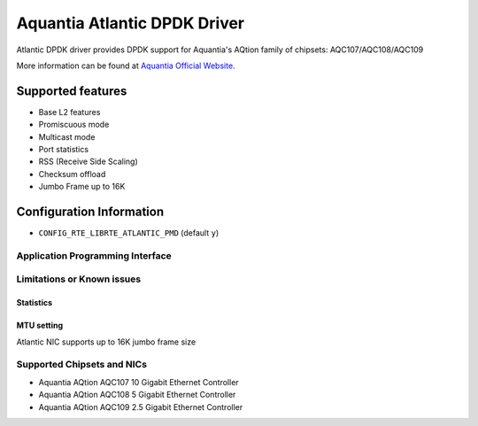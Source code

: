 ..  SPDX-License-Identifier: BSD-3-Clause
    Copyright(c) 2018 Aquantia Corporation.

Aquantia Atlantic DPDK Driver
=============================

Atlantic DPDK driver provides DPDK support for Aquantia's AQtion family of chipsets: AQC107/AQC108/AQC109

More information can be found at `Aquantia Official Website
<https://www.aquantia.com/products/client-connectivity/>`_.

Supported features
^^^^^^^^^^^^^^^^^^

- Base L2 features
- Promiscuous mode
- Multicast mode
- Port statistics
- RSS (Receive Side Scaling)
- Checksum offload
- Jumbo Frame up to 16K

Configuration Information
^^^^^^^^^^^^^^^^^^^^^^^^^

- ``CONFIG_RTE_LIBRTE_ATLANTIC_PMD`` (default ``y``)

Application Programming Interface
---------------------------------

Limitations or Known issues
---------------------------

Statistics
~~~~~~~~~~

MTU setting
~~~~~~~~~~~

Atlantic NIC supports up to 16K jumbo frame size

Supported Chipsets and NICs
---------------------------

- Aquantia AQtion AQC107 10 Gigabit Ethernet Controller
- Aquantia AQtion AQC108 5 Gigabit Ethernet Controller
- Aquantia AQtion AQC109 2.5 Gigabit Ethernet Controller
